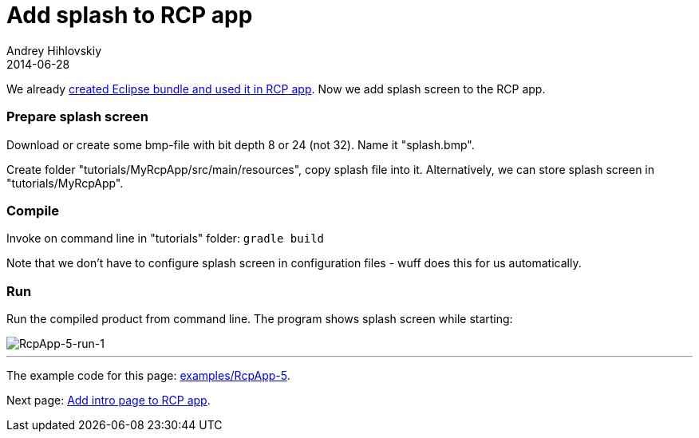 = Add splash to RCP app
Andrey Hihlovskiy
2014-06-28
:sectanchors:
:jbake-type: page
:jbake-status: published

We already xref:Create-Eclipse-bundle-and-use-it-in-RCP-app#[created Eclipse bundle and used it in RCP app]. Now we add splash screen to the RCP app.

### Prepare splash screen

Download or create some bmp-file with bit depth 8 or 24 (not 32). Name it "splash.bmp".

Create folder "tutorials/MyRcpApp/src/main/resources", copy splash file into it. Alternatively, we can store splash screen in "tutorials/MyRcpApp".

### Compile

Invoke on command line in "tutorials" folder: `gradle build`

Note that we don't have to configure splash screen in configuration files - wuff does this for us automatically.

### Run

Run the compiled product from command line. The program shows splash screen while starting:

image::images/RcpApp-5-run-1.png "RcpApp-5-run-1"[RcpApp-5-run-1]

---

The example code for this page: link:../tree/master/examples/RcpApp-5.html[examples/RcpApp-5].

Next page: xref:Add-intro-page-to-RCP-app#[Add intro page to RCP app].
